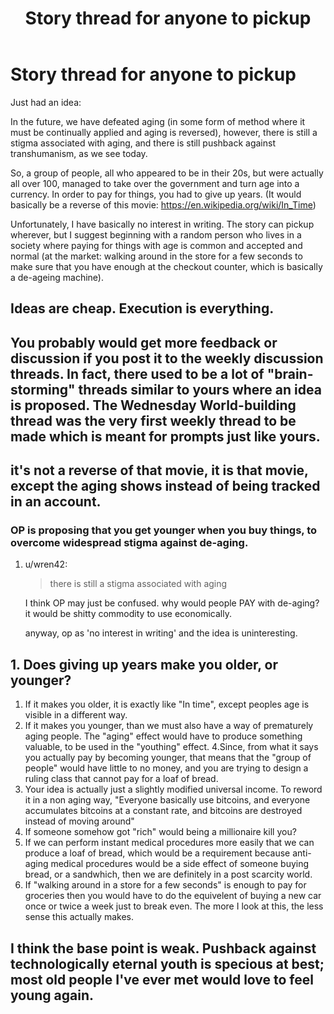 #+TITLE: Story thread for anyone to pickup

* Story thread for anyone to pickup
:PROPERTIES:
:Author: Killako1
:Score: 0
:DateUnix: 1519702256.0
:DateShort: 2018-Feb-27
:END:
Just had an idea:

In the future, we have defeated aging (in some form of method where it must be continually applied and aging is reversed), however, there is still a stigma associated with aging, and there is still pushback against transhumanism, as we see today.

So, a group of people, all who appeared to be in their 20s, but were actually all over 100, managed to take over the government and turn age into a currency. In order to pay for things, you had to give up years. (It would basically be a reverse of this movie: [[https://en.wikipedia.org/wiki/In_Time]])

Unfortunately, I have basically no interest in writing. The story can pickup wherever, but I suggest beginning with a random person who lives in a society where paying for things with age is common and accepted and normal (at the market: walking around in the store for a few seconds to make sure that you have enough at the checkout counter, which is basically a de-ageing machine).


** Ideas are cheap. Execution is everything.
:PROPERTIES:
:Author: Amonwilde
:Score: 34
:DateUnix: 1519706174.0
:DateShort: 2018-Feb-27
:END:


** You probably would get more feedback or discussion if you post it to the weekly discussion threads. In fact, there used to be a lot of "brain-storming" threads similar to yours where an idea is proposed. The Wednesday World-building thread was the very first weekly thread to be made which is meant for prompts just like yours.
:PROPERTIES:
:Author: xamueljones
:Score: 8
:DateUnix: 1519712437.0
:DateShort: 2018-Feb-27
:END:


** it's not a reverse of that movie, it is that movie, except the aging shows instead of being tracked in an account.
:PROPERTIES:
:Author: wren42
:Score: 4
:DateUnix: 1519751946.0
:DateShort: 2018-Feb-27
:END:

*** OP is proposing that you get younger when you buy things, to overcome widespread stigma against de-aging.
:PROPERTIES:
:Author: daytodave
:Score: 1
:DateUnix: 1519755104.0
:DateShort: 2018-Feb-27
:END:

**** u/wren42:
#+begin_quote
  there is still a stigma associated with aging
#+end_quote

I think OP may just be confused. why would people PAY with de-aging? it would be shitty commodity to use economically.

anyway, op as 'no interest in writing' and the idea is uninteresting.
:PROPERTIES:
:Author: wren42
:Score: 5
:DateUnix: 1519768835.0
:DateShort: 2018-Feb-28
:END:


** 1. Does giving up years make you older, or younger?
2. If it makes you older, it is exactly like "In time", except peoples age is visible in a different way.
3. If it makes you younger, than we must also have a way of prematurely aging people. The "aging" effect would have to produce something valuable, to be used in the "youthing" effect. 4.Since, from what it says you actually pay by becoming younger, that means that the "group of people" would have little to no money, and you are trying to design a ruling class that cannot pay for a loaf of bread.
4. Your idea is actually just a slightly modified universal income. To reword it in a non aging way, "Everyone basically use bitcoins, and everyone accumulates bitcoins at a constant rate, and bitcoins are destroyed instead of moving around"
5. If someone somehow got "rich" would being a millionaire kill you?
6. If we can perform instant medical procedures more easily that we can produce a loaf of bread, which would be a requirement because anti-aging medical procedures would be a side effect of someone buying bread, or a sandwhich, then we are definitely in a post scarcity world.
7. If "walking around in a store for a few seconds" is enough to pay for groceries then you would have to do the equivelent of buying a new car once or twice a week just to break even. The more I look at this, the less sense this actually makes.
:PROPERTIES:
:Author: Rouninscholar
:Score: 3
:DateUnix: 1519748071.0
:DateShort: 2018-Feb-27
:END:


** I think the base point is weak. Pushback against technologically eternal youth is specious at best; most old people I've ever met would love to feel young again.
:PROPERTIES:
:Author: everything-narrative
:Score: 5
:DateUnix: 1519729337.0
:DateShort: 2018-Feb-27
:END:
